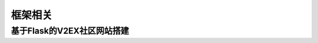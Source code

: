 .. _crawler:


框架相关
========================================


基于Flask的V2EX社区网站搭建
___________________________________

